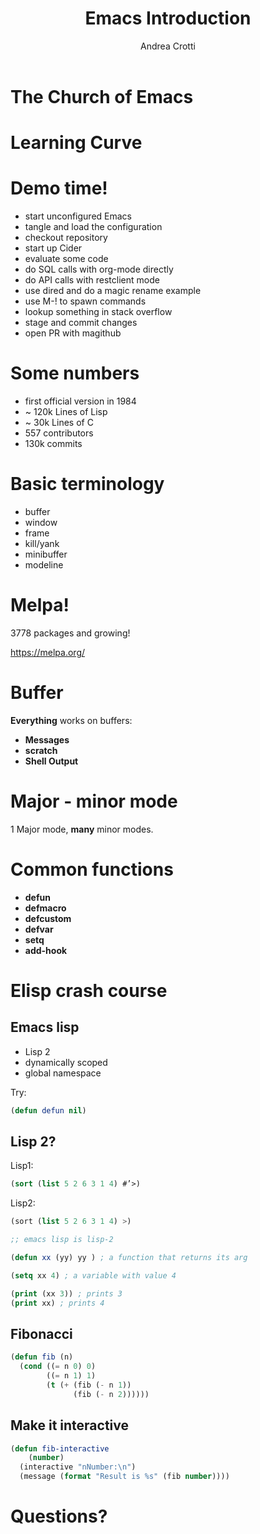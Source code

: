 #+TITLE: Emacs Introduction
#+AUTHOR: Andrea Crotti
#+EMAIL: andrea.crotti.0@gmail.com
#+OPTIONS: num:nil ^:nil tex:t toc:nil reveal_progress:t reveal_control:t reveal_overview:t
#+REVEAL_TRANS: fade
#+REVEAL_SPEED: fast
#+TOC: listings

* The Church of Emacs

[[./images/stallman.jpg]]

* Learning Curve

[[./images/learning_curve.jpg]]

* Demo time!

- start unconfigured Emacs
- tangle and load the configuration
- checkout repository
- start up Cider
- evaluate some code
- do SQL calls with org-mode directly
- do API calls with restclient mode
- use dired and do a magic rename example
- use M-! to spawn commands
- lookup something in stack overflow
- stage and commit changes
- open PR with magithub

* Some numbers

- first official version in 1984
- ~ 120k Lines of Lisp
- ~ 30k Lines of C
- 557 contributors
- 130k commits

* Basic terminology

- buffer
- window
- frame
- kill/yank
- minibuffer
- modeline

* Melpa!

3778 packages and growing!

https://melpa.org/

* Buffer
  
*Everything* works on buffers:

- *Messages*
- *scratch*
- *Shell Output*

* Major - minor mode

1 Major mode, *many* minor modes.

* Common functions

- *defun*
- *defmacro*
- *defcustom*
- *defvar*
- *setq*
- *add-hook*

* Elisp crash course
** Emacs lisp

 - Lisp 2
 - dynamically scoped
 - global namespace

Try:

#+BEGIN_SRC emacs-lisp
  (defun defun nil)
#+END_SRC

** Lisp 2?

Lisp1:

#+BEGIN_SRC lisp
  (sort (list 5 2 6 3 1 4) #’>)
#+END_SRC

Lisp2:

#+BEGIN_SRC scheme
  (sort (list 5 2 6 3 1 4) >)
#+END_SRC


#+BEGIN_SRC emacs-lisp
  ;; emacs lisp is lisp-2

  (defun xx (yy) yy ) ; a function that returns its arg

  (setq xx 4) ; a variable with value 4

  (print (xx 3)) ; prints 3
  (print xx) ; prints 4
#+END_SRC

** Fibonacci

#+BEGIN_SRC emacs-lisp
   (defun fib (n)
     (cond ((= n 0) 0)
           ((= n 1) 1)
           (t (+ (fib (- n 1))
                 (fib (- n 2))))))
#+END_SRC

** Make it interactive

#+BEGIN_SRC emacs-lisp
  (defun fib-interactive
      (number)
    (interactive "nNumber:\n")
    (message (format "Result is %s" (fib number))))
#+END_SRC

* Questions?
